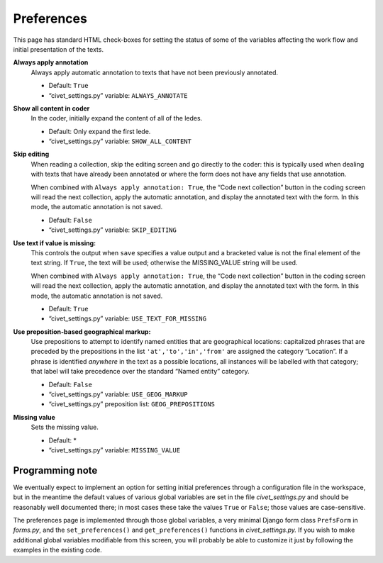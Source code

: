 ************
Preferences
************

This page has standard HTML check-boxes for setting the status of some of the
variables affecting the work flow and initial presentation of the texts. 

**Always apply annotation**
    Always apply automatic annotation to texts that have not been previously 
    annotated. 
    
    - Default: ``True``
    - “civet_settings.py” variable: ``ALWAYS_ANNOTATE``

**Show all content in coder**
    In the coder, initially expand the content of all of the ledes. 
    
    - Default: Only expand the first lede.
    - “civet_settings.py” variable: ``SHOW_ALL_CONTENT``

**Skip editing**
    When reading a collection, skip the editing screen and go directly to the 
    coder: this is typically used when dealing with texts that have already 
    been annotated or where the form does not have any fields that use 
    annotation. 
    
    When combined with ``Always apply annotation: True``, the 
    “Code next collection” button in the coding screen will read the next 
    collection, apply the automatic annotation, and display the annotated 
    text with the form. In this mode, the automatic annotation is not 
    saved.
    
    - Default: ``False``
    - “civet_settings.py” variable: ``SKIP_EDITING``
    
**Use text if value is missing:**
    This controls the output when ``save`` specifies a value output and a  
    bracketed value is not the final element of the text string.  If ``True``, 
    the text will be
    used; otherwise the MISSING_VALUE string will be used.
    
    When combined with ``Always apply annotation: True``, the 
    “Code next collection” button in the coding screen will read the next 
    collection, apply the automatic annotation, and display the annotated 
    text with the form. In this mode, the automatic annotation is not 
    saved.
    
    - Default: ``True``
    - “civet_settings.py” variable: ``USE_TEXT_FOR_MISSING``

**Use preposition-based geographical markup:**
    Use prepositions to attempt to identify named entities that are geographical 
    locations: capitalized phrases that are preceded by the prepositions in the 
    list ``'at','to','in','from'`` are assigned the category “Location”. If a
    phrase is identified *anywhere* in the text as a possible 
    locations, all instances will be labelled with that category; that
    label will take precedence over the standard “Named entity” category. 

    - Default: ``False``
    - “civet_settings.py” variable: ``USE_GEOG_MARKUP``
    - “civet_settings.py” preposition list: ``GEOG_PREPOSITIONS``

    

**Missing value**
    Sets the missing value. 
    
    - Default: *
    - “civet_settings.py” variable: ``MISSING_VALUE``
    

Programming note
================

We eventually expect to implement an option for setting initial preferences 
through a configuration file in the workspace, but in the meantime the default 
values of various global variables are set in the file 
*civet_settings.py* and should be reasonably well documented there; in most 
cases these take the values ``True`` or ``False``; those values are 
case-sensitive.

The preferences page is implemented through those global variables, a very 
minimal Django form class ``PrefsForm`` in *forms.py*, and the ``set_preferences()`` 
and ``get_preferences()`` functions in *civet_settings.py.*  If you wish 
to make additional global variables modifiable from this screen,  you will probably be able to 
customize it just by following the examples in the existing code.


